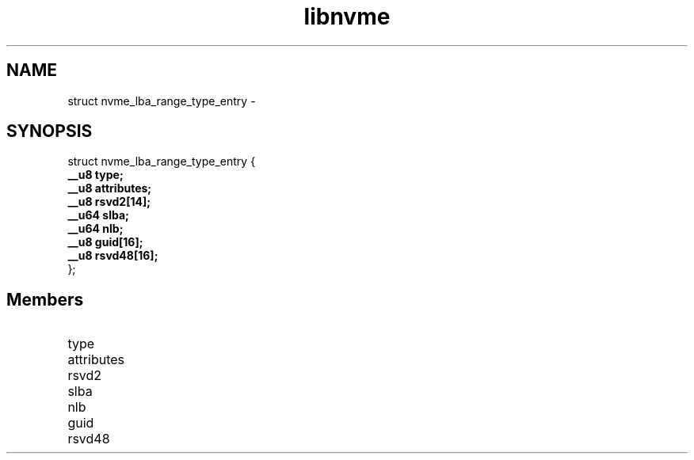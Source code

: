 .TH "libnvme" 9 "struct nvme_lba_range_type_entry" "February 2022" "API Manual" LINUX
.SH NAME
struct nvme_lba_range_type_entry \- 
.SH SYNOPSIS
struct nvme_lba_range_type_entry {
.br
.BI "    __u8 type;"
.br
.BI "    __u8 attributes;"
.br
.BI "    __u8 rsvd2[14];"
.br
.BI "    __u64 slba;"
.br
.BI "    __u64 nlb;"
.br
.BI "    __u8 guid[16];"
.br
.BI "    __u8 rsvd48[16];"
.br
.BI "
};
.br

.SH Members
.IP "type" 12
.IP "attributes" 12
.IP "rsvd2" 12
.IP "slba" 12
.IP "nlb" 12
.IP "guid" 12
.IP "rsvd48" 12
